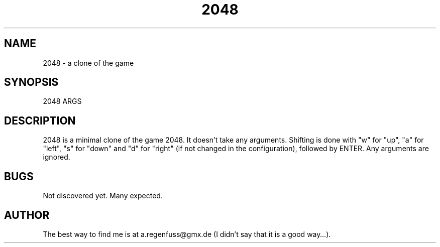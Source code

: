 .TH 2048 1
.SH NAME
2048 \- a clone of the game
.SH SYNOPSIS
2048 ARGS
.SH DESCRIPTION
2048 is a minimal clone of the game 2048. It doesn't take any arguments.
Shifting is done with "w" for "up", "a" for "left", "s" for "down"
and "d" for "right" (if not changed in the configuration), followed by
ENTER. Any arguments are ignored.
.SH BUGS
Not discovered yet. Many expected.
.SH AUTHOR
The best way to find me is at a.regenfuss@gmx.de (I didn't say that
it is a good way…).
